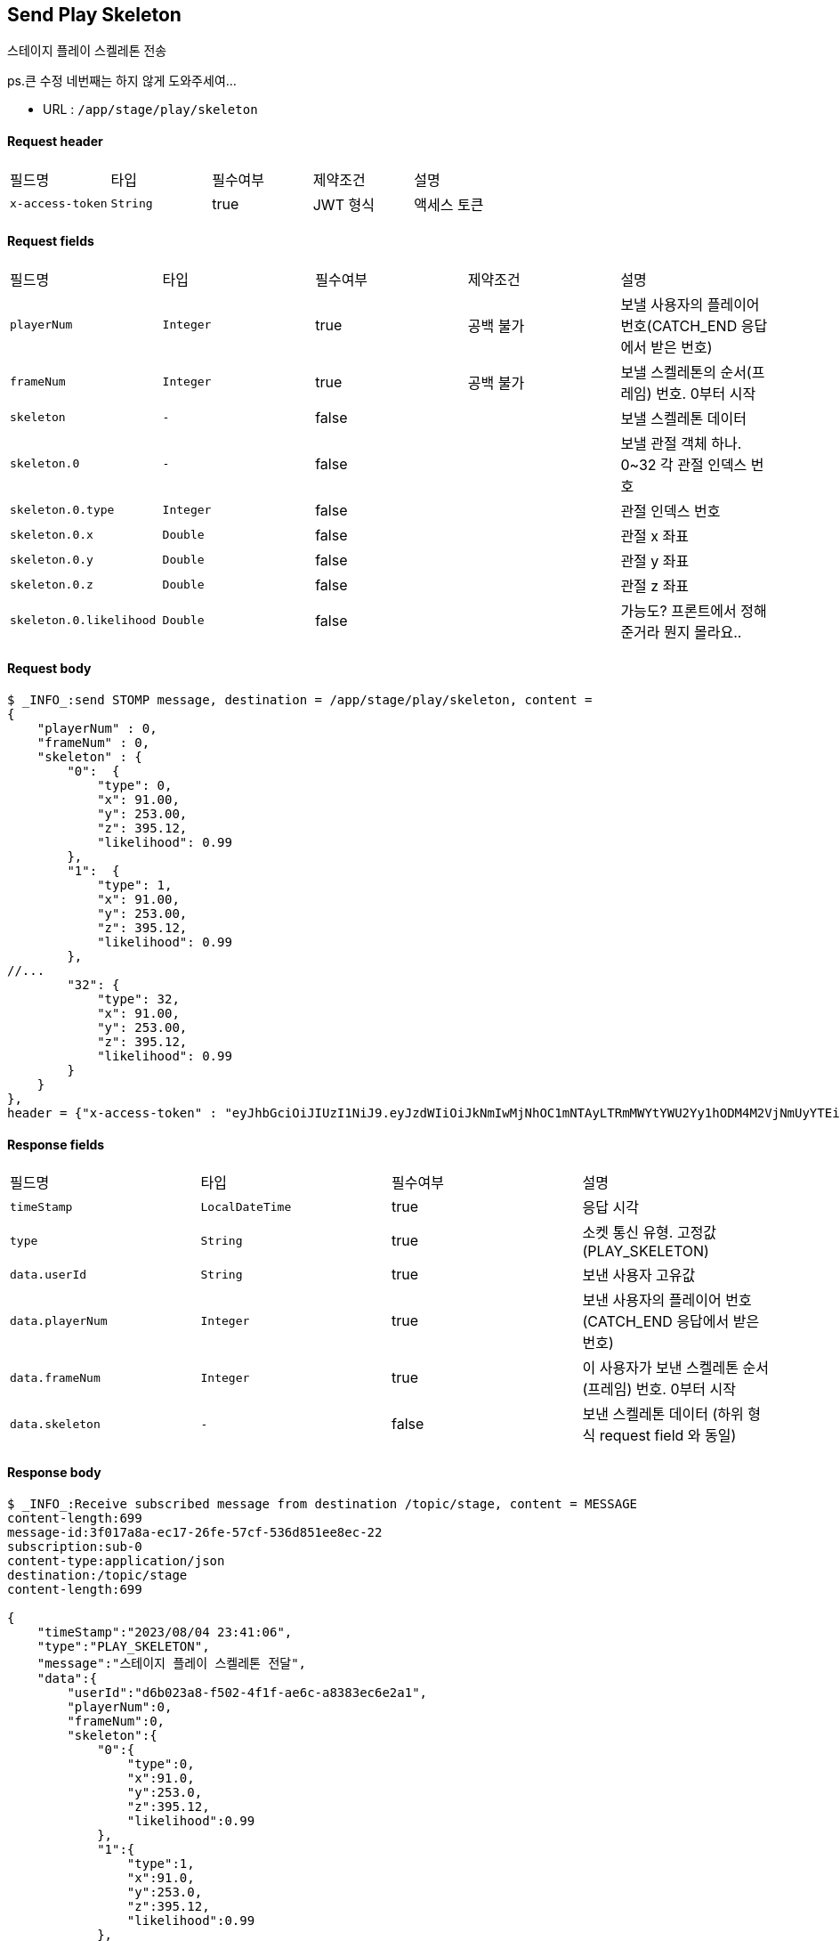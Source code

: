 
// api 명 : h3
== *Send Play Skeleton*
스테이지 플레이 스켈레톤 전송

[.line-through]##ps.큰 수정 네번째는 하지 않게 도와주세여...##

- URL : `/app/stage/play/skeleton`

==== Request header
|===
|필드명|타입|필수여부|제약조건|설명
|`+x-access-token+`
|`+String+`
|true
|JWT 형식
|액세스 토큰
|===

==== Request fields
|===
|필드명|타입|필수여부|제약조건|설명
|`+playerNum+`
|`+Integer+`
|true
|공백 불가
|보낼 사용자의 플레이어 번호(CATCH_END 응답에서 받은 번호)
|`+frameNum+`
|`+Integer+`
|true
|공백 불가
|보낼 스켈레톤의 순서(프레임) 번호. 0부터 시작
|`+skeleton+`
|`+-+`
|false
|
|보낼 스켈레톤 데이터
|`+skeleton.0+`
|`+-+`
|false
|
|보낼 관절 객체 하나. 0~32 각 관절 인덱스 번호
|`+skeleton.0.type+`
|`+Integer+`
|false
|
|관절 인덱스 번호
|`+skeleton.0.x+`
|`+Double+`
|false
|
|관절 x 좌표
|`+skeleton.0.y+`
|`+Double+`
|false
|
|관절 y 좌표
|`+skeleton.0.z+`
|`+Double+`
|false
|
|관절 z 좌표
|`+skeleton.0.likelihood+`
|`+Double+`
|false
|
|가능도? 프론트에서 정해준거라 뭔지 몰라요..
|===

==== Request body
[source,options="wrap"]
----
$ _INFO_:send STOMP message, destination = /app/stage/play/skeleton, content =
{
    "playerNum" : 0,
    "frameNum" : 0,
    "skeleton" : {
        "0":  {
            "type": 0,
            "x": 91.00,
            "y": 253.00,
            "z": 395.12,
            "likelihood": 0.99
        },
        "1":  {
            "type": 1,
            "x": 91.00,
            "y": 253.00,
            "z": 395.12,
            "likelihood": 0.99
        },
//...
        "32": {
            "type": 32,
            "x": 91.00,
            "y": 253.00,
            "z": 395.12,
            "likelihood": 0.99
        }
    }
},
header = {"x-access-token" : "eyJhbGciOiJIUzI1NiJ9.eyJzdWIiOiJkNmIwMjNhOC1mNTAyLTRmMWYtYWU2Yy1hODM4M2VjNmUyYTEiLCJyb2xlcyI6WyJST0xFX1VTRVIiXSwiaWF0IjoxNjkxMTU5NjI1LCJleHAiOjE2OTExNjMyMjV9.qgBY3mGpPDGfOFeJlVyN_OxnWUkrzzanRLezgNd7W_w"}
----
// z 점 추가
// $ _INFO_:send STOMP message, destination = /app/stage/play/skeleton, content =
// {
//     "playerNum" : 0,
//     "frameNum" : 0,
//     "skeleton" : {
//         "noseX" : 1.1,
//         "noseY" : 2.6,
//         "noseZ" : 3.6,
//         "rightShoulderX" : 1.0,
//         "rightShoulderY" : 2.0,
//         "rightShoulderZ" : 2.0,
//         "rightElbowX" : 1.0,
//         "rightElbowY" : 2.0,
//         "rightElbowZ" : 2.0,
//         "rightWristX" : 1.0,
//         "rightWristY" : 2.0,
//         "rightWristZ" : 2.0,
//         "rightHipX" : 1.0,
//         "rightHipY" : 2.0,
//         "rightHipZ" : 2.0,
//         "rightKneeX" : 1.0,
//         "rightKneeY" : 2.0,
//         "rightKneeZ" : 2.0,
//         "rightAnkleX" : 1.0,
//         "rightAnkleY" : 2.0,
//         "rightAnkleZ" : 2.0,
//         "leftShoulderX" : 1.0,
//         "leftShoulderY" : 2.0,
//         "leftShoulderZ" : 2.0,
//         "leftElbowX" : 1.0,
//         "leftElbowY" : 2.0,
//         "leftElbowZ" : 2.0,
//         "leftWristX" : 1.0,
//         "leftWristY" : 2.0,
//         "leftWristZ" : 2.0,
//         "leftHipX" : 1.0,
//         "leftHipY" : 2.0,
//         "leftHipZ" : 2.0,
//         "leftKneeX" : 1.0,
//         "leftKneeY" : 2.0,
//         "leftKneeZ" : 2.0,
//         "leftAnkleX" : 3.1,
//         "leftAnkleY" : 4.2
//         "leftAnkleZ" : 4.2
//     }
// },
// header = {"x-access-token" : "eyJhbGciOiJIUzI1NiJ9.eyJzdWIiOiJkNmIwMjNhOC1mNTAyLTRmMWYtYWU2Yy1hODM4M2VjNmUyYTEiLCJyb2xlcyI6WyJST0xFX1VTRVIiXSwiaWF0IjoxNjkxMDczMjQ0LCJleHAiOjE2OTEwNzY4NDR9.PEr4_CnlgGLLQtsuv0FMw9sXROVuabBdEsvldgSvg_M"
// }
// // z 점 추가 전 버전
// $ _INFO_:send STOMP message, destination = /app/stage/play/skeleton, content =
// {
//     "playerNum" : 0,
//     "frameNum" : 0,
//     "skeleton" : {
//         "noseX" : 1.1,
//         "noseY" : 2.6,
//         "rightShoulderX" : 1.0,
//         "rightShoulderY" : 2.0,
//         "rightElbowX" : 1.0,
//         "rightElbowY" : 2.0,
//         "rightWristX" : 1.0,
//         "rightWristY" : 2.0,
//         "rightHipX" : 1.0,
//         "rightHipY" : 2.0,
//         "rightKneeX" : 1.0,
//         "rightKneeY" : 2.0,
//         "rightAnkleX" : 1.0,
//         "rightAnkleY" : 2.0,
//         "leftShoulderX" : 1.0,
//         "leftShoulderY" : 2.0,
//         "leftElbowX" : 1.0,
//         "leftElbowY" : 2.0,
//         "leftWristX" : 1.0,
//         "leftWristY" : 2.0,
//         "leftHipX" : 1.0,
//         "leftHipY" : 2.0,
//         "leftKneeX" : 1.0,
//         "leftKneeY" : 2.0,
//         "leftAnkleX" : 3.1,
//         "leftAnkleY" : 4.2
//     }
// },
// header = {"x-access-token" : "eyJhbGciOiJIUzI1NiJ9.eyJzdWIiOiJkNmIwMjNhOC1mNTAyLTRmMWYtYWU2Yy1hODM4M2VjNmUyYTEiLCJyb2xlcyI6WyJST0xFX1VTRVIiXSwiaWF0IjoxNjkwOTA2NjQ1LCJleHAiOjE2OTA5MTAyNDV9.CeQhm8LOd5-cT3pKQypV8P6jVvGpNDaqW25yLXkYZLY"}


==== Response fields
|===
|필드명|타입|필수여부|설명
|`+timeStamp+`
|`+LocalDateTime+`
|true
|응답 시각
|`+type+`
|`+String+`
|true
|소켓 통신 유형. 고정값(PLAY_SKELETON)
|`+data.userId+`
|`+String+`
|true
|보낸 사용자 고유값
|`+data.playerNum+`
|`+Integer+`
|true
|보낸 사용자의 플레이어 번호(CATCH_END 응답에서 받은 번호)
|`+data.frameNum+`
|`+Integer+`
|true
|이 사용자가 보낸 스켈레톤 순서(프레임) 번호. 0부터 시작
|`+data.skeleton+`
|`+-+`
|false
|보낸 스켈레톤 데이터 (하위 형식 request field 와 동일)
|===

==== Response body
[source,http,options="nowrap"]
----
$ _INFO_:Receive subscribed message from destination /topic/stage, content = MESSAGE
content-length:699
message-id:3f017a8a-ec17-26fe-57cf-536d851ee8ec-22
subscription:sub-0
content-type:application/json
destination:/topic/stage
content-length:699

{
    "timeStamp":"2023/08/04 23:41:06",
    "type":"PLAY_SKELETON",
    "message":"스테이지 플레이 스켈레톤 전달",
    "data":{
        "userId":"d6b023a8-f502-4f1f-ae6c-a8383ec6e2a1",
        "playerNum":0,
        "frameNum":0,
        "skeleton":{
            "0":{
                "type":0,
                "x":91.0,
                "y":253.0,
                "z":395.12,
                "likelihood":0.99
            },
            "1":{
                "type":1,
                "x":91.0,
                "y":253.0,
                "z":395.12,
                "likelihood":0.99
            },
//...
            "32":{
                "type":32,
                "x":91.0,
                "y":253.0,
                "z":395.12,
                "likelihood":0.99
            }
        }
    }
}
----
// z 점 추가
// $ _INFO_:Receive subscribed message from destination /topic/stage, content = MESSAGE
// content-length:875
// message-id:78adf6ef-c3f9-e1a9-ca75-2a69e557e407-5
// subscription:sub-0
// content-type:application/json
// destination:/topic/stage
// content-length:875
//
// {
//     "timeStamp":"2023/08/03 23:38:22",
//     "type":"PLAY_SKELETON",
//     "message":"스테이지 플레이 스켈레톤 전달",
//     "data":{
//         "userId":"d6b023a8-f502-4f1f-ae6c-a8383ec6e2a1",
//         "playerNum":0,
//         "frameNum":0,
//         "skeleton":{
//             "noseX" : 1.1,
//             "noseY" : 2.6,
//             "noseZ" : 3.6,
//             "rightShoulderX" : 1.0,
//             "rightShoulderY" : 2.0,
//             "rightShoulderZ" : 2.0,
//             "rightElbowX" : 1.0,
//             "rightElbowY" : 2.0,
//             "rightElbowZ" : 2.0,
//             "rightWristX" : 1.0,
//             "rightWristY" : 2.0,
//             "rightWristZ" : 2.0,
//             "rightHipX" : 1.0,
//             "rightHipY" : 2.0,
//             "rightHipZ" : 2.0,
//             "rightKneeX" : 1.0,
//             "rightKneeY" : 2.0,
//             "rightKneeZ" : 2.0,
//             "rightAnkleX" : 1.0,
//             "rightAnkleY" : 2.0,
//             "rightAnkleZ" : 2.0,
//             "leftShoulderX" : 1.0,
//             "leftShoulderY" : 2.0,
//             "leftShoulderZ" : 2.0,
//             "leftElbowX" : 1.0,
//             "leftElbowY" : 2.0,
//             "leftElbowZ" : 2.0,
//             "leftWristX" : 1.0,
//             "leftWristY" : 2.0,
//             "leftWristZ" : 2.0,
//             "leftHipX" : 1.0,
//             "leftHipY" : 2.0,
//             "leftHipZ" : 2.0,
//             "leftKneeX" : 1.0,
//             "leftKneeY" : 2.0,
//             "leftKneeZ" : 2.0,
//             "leftAnkleX" : 3.1,
//             "leftAnkleY" : 4.2
//             "leftAnkleZ" : 4.2
//         }
//     }
// }
// // z 점 추가 전 버전
// $ _INFO_:Receive subscribed message from destination /topic/stage, content = MESSAGE
// content-length:641
// message-id:18039120-b3d7-545f-c076-381bccd6e8e7-30
// subscription:sub-0
// content-type:application/json
// destination:/topic/stage
// content-length:641
//
// {
//     "timeStamp":"2023/08/02 01:29:09",
//     "type":"PLAY_SKELETON",
//     "message":"스테이지 플레이 스켈레톤 전달",
//     "data":{
//         "userId":"d6b023a8-f502-4f1f-ae6c-a8383ec6e2a1",
//         "playerNum":0,
//         "frameNum":0,
//         "skeleton":{
//             "noseX":1.1,
//             "noseY":2.6,
//             "rightShoulderX":1.0,
//             "rightShoulderY":2.0,
//             "rightElbowX":1.0,
//             "rightElbowY":2.0,
//             "rightWristX":1.0,
//             "rightWristY":2.0,
//             "rightHipX":1.0,
//             "rightHipY":2.0,
//             "rightKneeX":1.0,
//             "rightKneeY":2.0,
//             "rightAnkleX":1.0,
//             "rightAnkleY":2.0,
//             "leftShoulderX":1.0,
//             "leftShoulderY":2.0,
//             "leftElbowX":1.0,
//             "leftElbowY":2.0,
//             "leftWristX":1.0,
//             "leftWristY":2.0,
//             "leftHipX":1.0,
//             "leftHipY":2.0,
//             "leftKneeX":1.0,
//             "leftKneeY":2.0,
//             "leftAnkleX":3.1,
//             "leftAnkleY":4.2
//         }
//     }
// }
'''

NOTE: 관절 인덱스 번호

- 서버 버전
----
NOSE = "0";
Left {
    EYE_INNER = "1";
    EYE = "2";
    EYE_OUTER = "3";

    EAR = "7";
    MOUTH = "9";
    SHOULDER = "11";
    ELBOW = "13";
    WRIST = "15";

    PINKY = "17";
    INDEX = "19";
    THUMB = "21";

    HIP = "23";
    KNEE = "25";
    ANKLE = "27";
    HEEL = "29";
    FOOT_INDEX = "31";
}

Right {
    EYE_INNER = "4";
    EYE = "5";
    EYE_OUTER = "6";

    EAR = "8";
    MOUTH = "10";
    SHOULDER = "12";
    ELBOW = "14";
    WRIST = "16";

    PINKY = "18";
    INDEX = "20";
    THUMB = "22";

    HIP = "24";
    KNEE = "26";
    ANKLE = "28";
    HEEL = "30";
    FOOT_INDEX = "32";
}
----

- 프론트 버전
0. nose,
1. leftEyeInner,
2. leftEye,
3. leftEyeOuter,
4. rightEyeInner,
5. rightEye,
6. rightEyeOuter,
7. leftEar,
8. rightEar,
9. leftMouth,
10. rightMouth,
11. leftShoulder,
12. rightShoulder,
13. leftElbow,
14. rightElbow,
15. leftWrist,
16. rightWrist,
17. leftPinky,
18. rightPinky,
19. leftIndex,
20. rightIndex,
21. leftThumb,
22. rightThumb,
23. leftHip,
24. rightHip,
25. leftKnee,
26. rightKnee,
27. leftAnkle,
28. rightAnkle,
29. leftHeel,
30. rightHeel,
31. leftFootIndex,
32. rightFootIndex
